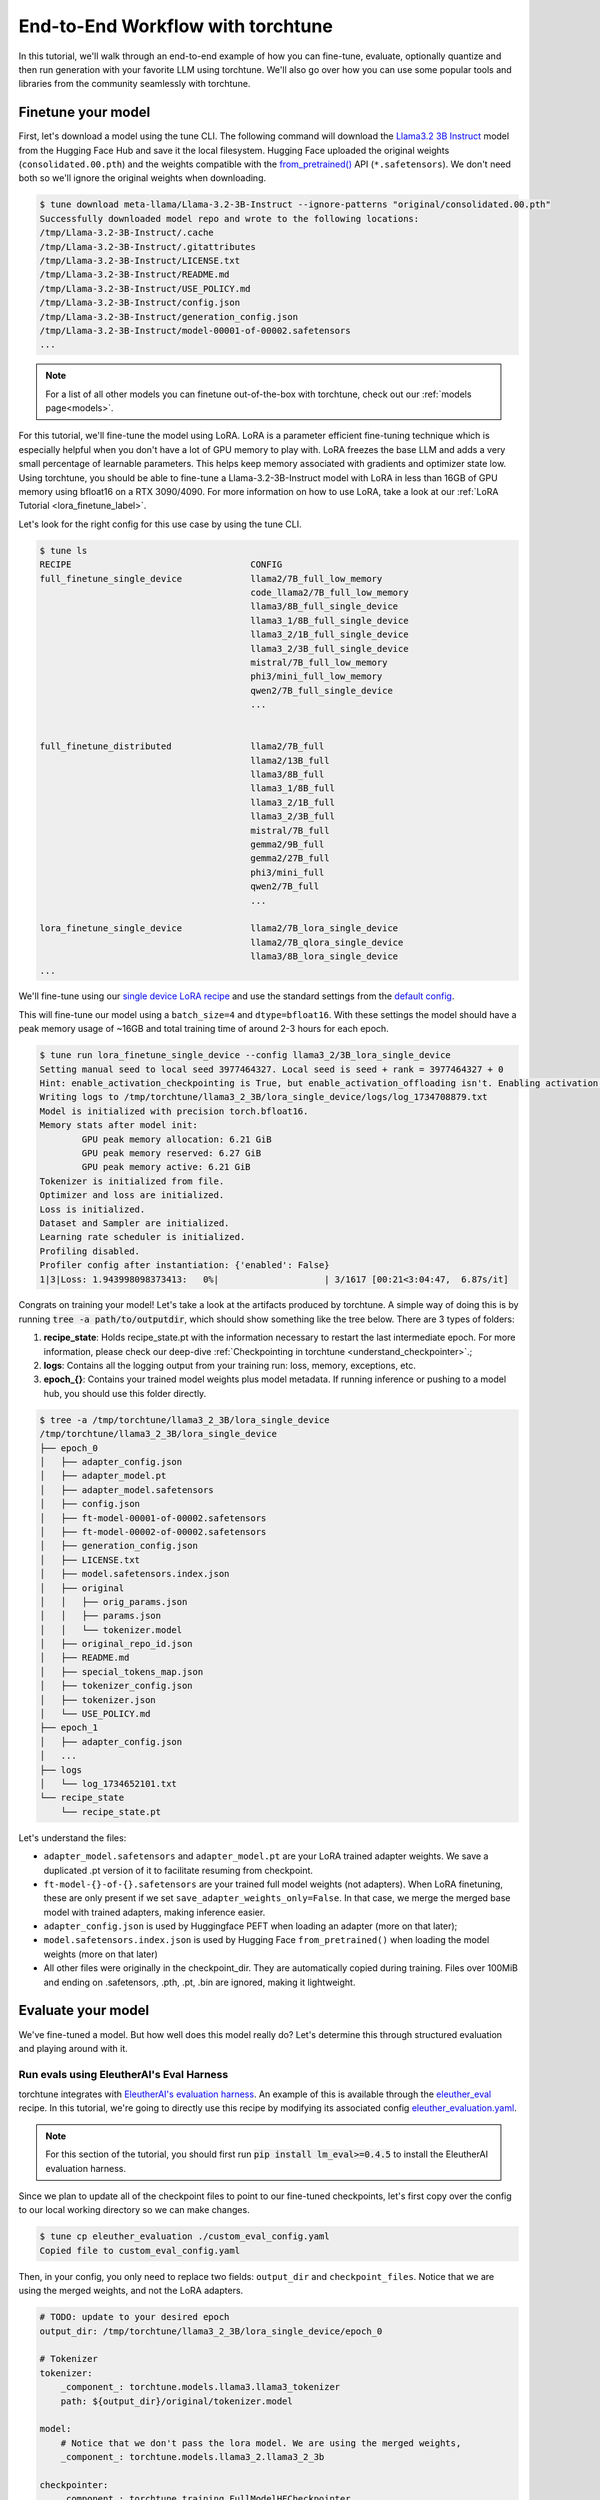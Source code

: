 .. _e2e_flow:

==================================
End-to-End Workflow with torchtune
==================================

In this tutorial, we'll walk through an end-to-end example of how you can fine-tune,
evaluate, optionally quantize and then run generation with your favorite LLM using
torchtune. We'll also go over how you can use some popular tools and libraries
from the community seamlessly with torchtune.

.. grid:: 2

    .. grid-item-card:: :octicon:`mortar-board;1em;` What this tutorial will cover:

      * Different type of recipes available in torchtune beyond fine-tuning
      * End-to-end example connecting all of these recipes
      * Different tools and libraries you can use with torchtune

    .. grid-item-card:: :octicon:`list-unordered;1em;` Prerequisites

      * Be familiar with the :ref:`overview of torchtune<overview_label>`
      * Make sure to :ref:`install torchtune<install_label>`
      * Concepts such as :ref:`configs <config_tutorial_label>` and
        :ref:`checkpoints <understand_checkpointer>`


Finetune your model
-------------------

First, let's download a model using the tune CLI. The following command will download the `Llama3.2 3B Instruct <https://ai.meta.com/blog/llama-3-2-connect-2024-vision-edge-mobile-devices/>`_
model from the Hugging Face Hub and save it the local filesystem. Hugging Face uploaded the original
weights (``consolidated.00.pth``) and the weights compatible with the `from_pretrained() <https://huggingface.co/docs/huggingface_hub/main/en/guides/integrations#frompretrained>`_ API (``*.safetensors``).
We don't need both so we'll ignore the original weights when downloading.

.. code-block:: text

    $ tune download meta-llama/Llama-3.2-3B-Instruct --ignore-patterns "original/consolidated.00.pth"
    Successfully downloaded model repo and wrote to the following locations:
    /tmp/Llama-3.2-3B-Instruct/.cache
    /tmp/Llama-3.2-3B-Instruct/.gitattributes
    /tmp/Llama-3.2-3B-Instruct/LICENSE.txt
    /tmp/Llama-3.2-3B-Instruct/README.md
    /tmp/Llama-3.2-3B-Instruct/USE_POLICY.md
    /tmp/Llama-3.2-3B-Instruct/config.json
    /tmp/Llama-3.2-3B-Instruct/generation_config.json
    /tmp/Llama-3.2-3B-Instruct/model-00001-of-00002.safetensors
    ...

.. note::

    For a list of all other models you can finetune out-of-the-box with torchtune, check out
    our :ref:`models page<models>`.

For this tutorial, we'll fine-tune the model using LoRA. LoRA is a parameter efficient fine-tuning
technique which is especially helpful when you don't have a lot of GPU memory to play with. LoRA
freezes the base LLM and adds a very small percentage of learnable parameters. This helps keep
memory associated with gradients and optimizer state low. Using torchtune, you should be able to
fine-tune a Llama-3.2-3B-Instruct model with LoRA in less than 16GB of GPU memory using bfloat16 on a
RTX 3090/4090. For more information on how to use LoRA, take a look at our
:ref:`LoRA Tutorial <lora_finetune_label>`.

Let's look for the right config for this use case by using the tune CLI.

.. code-block:: text

    $ tune ls
    RECIPE                                  CONFIG
    full_finetune_single_device             llama2/7B_full_low_memory
                                            code_llama2/7B_full_low_memory
                                            llama3/8B_full_single_device
                                            llama3_1/8B_full_single_device
                                            llama3_2/1B_full_single_device
                                            llama3_2/3B_full_single_device
                                            mistral/7B_full_low_memory
                                            phi3/mini_full_low_memory
                                            qwen2/7B_full_single_device
                                            ...


    full_finetune_distributed               llama2/7B_full
                                            llama2/13B_full
                                            llama3/8B_full
                                            llama3_1/8B_full
                                            llama3_2/1B_full
                                            llama3_2/3B_full
                                            mistral/7B_full
                                            gemma2/9B_full
                                            gemma2/27B_full
                                            phi3/mini_full
                                            qwen2/7B_full
                                            ...

    lora_finetune_single_device             llama2/7B_lora_single_device
                                            llama2/7B_qlora_single_device
                                            llama3/8B_lora_single_device
    ...


We'll fine-tune using our
`single device LoRA recipe <https://github.com/pytorch/torchtune/blob/main/recipes/lora_finetune_single_device.py>`_
and use the standard settings from the
`default config <https://github.com/pytorch/torchtune/blob/main/recipes/configs/llama3_2/3B_lora_single_device.yaml>`_.

This will fine-tune our model using a ``batch_size=4`` and ``dtype=bfloat16``. With these settings the model
should have a peak memory usage of ~16GB and total training time of around 2-3 hours for each epoch.

.. code-block:: text

    $ tune run lora_finetune_single_device --config llama3_2/3B_lora_single_device
    Setting manual seed to local seed 3977464327. Local seed is seed + rank = 3977464327 + 0
    Hint: enable_activation_checkpointing is True, but enable_activation_offloading isn't. Enabling activation offloading should reduce memory further.
    Writing logs to /tmp/torchtune/llama3_2_3B/lora_single_device/logs/log_1734708879.txt
    Model is initialized with precision torch.bfloat16.
    Memory stats after model init:
            GPU peak memory allocation: 6.21 GiB
            GPU peak memory reserved: 6.27 GiB
            GPU peak memory active: 6.21 GiB
    Tokenizer is initialized from file.
    Optimizer and loss are initialized.
    Loss is initialized.
    Dataset and Sampler are initialized.
    Learning rate scheduler is initialized.
    Profiling disabled.
    Profiler config after instantiation: {'enabled': False}
    1|3|Loss: 1.943998098373413:   0%|                    | 3/1617 [00:21<3:04:47,  6.87s/it]

Congrats on training your model! Let's take a look at the artifacts produced by torchtune. A simple way of doing this is by running :code:`tree -a path/to/outputdir`, which should show something like the tree below.
There are 3 types of folders:

1) **recipe_state**: Holds recipe_state.pt with the information necessary to restart the last intermediate epoch. For more information, please check our deep-dive :ref:`Checkpointing in torchtune <understand_checkpointer>`.;
2) **logs**: Contains all the logging output from your training run: loss, memory, exceptions, etc.
3) **epoch_{}**: Contains your trained model weights plus model metadata. If running inference or pushing to a model hub, you should use this folder directly.


.. code-block:: text

    $ tree -a /tmp/torchtune/llama3_2_3B/lora_single_device
    /tmp/torchtune/llama3_2_3B/lora_single_device
    ├── epoch_0
    │   ├── adapter_config.json
    │   ├── adapter_model.pt
    │   ├── adapter_model.safetensors
    │   ├── config.json
    │   ├── ft-model-00001-of-00002.safetensors
    │   ├── ft-model-00002-of-00002.safetensors
    │   ├── generation_config.json
    │   ├── LICENSE.txt
    │   ├── model.safetensors.index.json
    │   ├── original
    │   │   ├── orig_params.json
    │   │   ├── params.json
    │   │   └── tokenizer.model
    │   ├── original_repo_id.json
    │   ├── README.md
    │   ├── special_tokens_map.json
    │   ├── tokenizer_config.json
    │   ├── tokenizer.json
    │   └── USE_POLICY.md
    ├── epoch_1
    │   ├── adapter_config.json
    │   ...
    ├── logs
    │   └── log_1734652101.txt
    └── recipe_state
        └── recipe_state.pt

Let's understand the files:

- ``adapter_model.safetensors`` and ``adapter_model.pt`` are your LoRA trained adapter weights. We save a duplicated .pt version of it to facilitate resuming from checkpoint.
- ``ft-model-{}-of-{}.safetensors`` are your trained full model weights (not adapters). When LoRA finetuning, these are only present if we set ``save_adapter_weights_only=False``. In that case, we merge the merged base model with trained adapters, making inference easier.
- ``adapter_config.json`` is used by Huggingface PEFT when loading an adapter (more on that later);
- ``model.safetensors.index.json`` is used by Hugging Face ``from_pretrained()`` when loading the model weights (more on that later)
- All other files were originally in the checkpoint_dir. They are automatically copied during training. Files over 100MiB and ending on .safetensors, .pth, .pt, .bin are ignored, making it lightweight.

Evaluate your model
-------------------

We've fine-tuned a model. But how well does this model really do? Let's determine this through structured evaluation and playing around with it.

.. _eval_harness_label:

Run evals using EleutherAI's Eval Harness
~~~~~~~~~~~~~~~~~~~~~~~~~~~~~~~~~~~~~~~~~~

.. TODO (SalmanMohammadi) ref eval recipe docs

torchtune integrates with
`EleutherAI's evaluation harness <https://github.com/EleutherAI/lm-evaluation-harness>`_.
An example of this is available through the
`eleuther_eval <https://github.com/pytorch/torchtune/blob/main/recipes/eleuther_eval.py>`_ recipe. In this tutorial, we're going to directly use this recipe by
modifying its associated config `eleuther_evaluation.yaml <https://github.com/pytorch/torchtune/blob/main/recipes/configs/eleuther_evaluation.yaml>`_.

.. note::
    For this section of the tutorial, you should first run :code:`pip install lm_eval>=0.4.5`
    to install the EleutherAI evaluation harness.

Since we plan to update all of the checkpoint files to point to our fine-tuned checkpoints,
let's first copy over the config to our local working directory so we can make changes.

.. code-block:: bash

    $ tune cp eleuther_evaluation ./custom_eval_config.yaml
    Copied file to custom_eval_config.yaml

Then, in your config, you only need to replace two fields: ``output_dir`` and ``checkpoint_files``. Notice
that we are using the merged weights, and not the LoRA adapters.

.. code-block:: yaml

    # TODO: update to your desired epoch
    output_dir: /tmp/torchtune/llama3_2_3B/lora_single_device/epoch_0

    # Tokenizer
    tokenizer:
        _component_: torchtune.models.llama3.llama3_tokenizer
        path: ${output_dir}/original/tokenizer.model

    model:
        # Notice that we don't pass the lora model. We are using the merged weights,
        _component_: torchtune.models.llama3_2.llama3_2_3b

    checkpointer:
        _component_: torchtune.training.FullModelHFCheckpointer
        checkpoint_dir: ${output_dir}
        checkpoint_files: [
            ft-model-00001-of-00002.safetensors,
            ft-model-00002-of-00002.safetensors,
        ]
        output_dir: ${output_dir}
        model_type: LLAMA3_2

    ### OTHER PARAMETERS -- NOT RELATED TO THIS CHECKPOINT

    # Environment
    device: cuda
    dtype: bf16
    seed: 1234 # It is not recommended to change this seed, b/c it matches EleutherAI's default seed

    # EleutherAI specific eval args
    tasks: ["truthfulqa_mc2"]
    limit: null
    max_seq_length: 4096
    batch_size: 8
    enable_kv_cache: True

    # Quantization specific args
    quantizer: null

For this tutorial we'll use the `truthfulqa_mc2 <https://github.com/sylinrl/TruthfulQA>`_ task from the harness.

This task measures a model's propensity to be truthful when answering questions and
measures the model's zero-shot accuracy on a question followed by one or more true
responses and one or more false responses

.. code-block:: text

    $ tune run eleuther_eval --config ./custom_eval_config.yaml
    [evaluator.py:324] Running loglikelihood requests
    ...

Generate some output
~~~~~~~~~~~~~~~~~~~~

We've run some evaluations and the model seems to be doing well. But does it really
generate meaningful text for the prompts you care about? Let's find out!

For this, we'll use the
`generate recipe <https://github.com/pytorch/torchtune/blob/main/recipes/generate.py>`_
and the associated
`config <https://github.com/pytorch/torchtune/blob/main/recipes/configs/generation.yaml>`_.

Let's first copy over the config to our local working directory so we can make changes.

.. code-block:: text

    $ tune cp generation ./custom_generation_config.yaml
    Copied file to custom_generation_config.yaml

Let's modify ``custom_generation_config.yaml`` to include the following changes. Again, you only need
 to replace two fields: ``output_dir`` and ``checkpoint_files``

.. code-block:: yaml

    output_dir: /tmp/torchtune/llama3_2_3B/lora_single_device/epoch_0

    # Tokenizer
    tokenizer:
        _component_: torchtune.models.llama3.llama3_tokenizer
        path: ${output_dir}/original/tokenizer.model
        prompt_template: null

    model:
        # Notice that we don't pass the lora model. We are using the merged weights,
        _component_: torchtune.models.llama3_2.llama3_2_3b

    checkpointer:
        _component_: torchtune.training.FullModelHFCheckpointer
        checkpoint_dir: ${output_dir}
        checkpoint_files: [
            ft-model-00001-of-00002.safetensors,
            ft-model-00002-of-00002.safetensors,
        ]
        output_dir: ${output_dir}
        model_type: LLAMA3_2

    ### OTHER PARAMETERS -- NOT RELATED TO THIS CHECKPOINT

    device: cuda
    dtype: bf16

    seed: 1234

    # Generation arguments; defaults taken from gpt-fast
    prompt:
    system: null
    user: "Tell me a joke. "
    max_new_tokens: 300
    temperature: 0.6 # 0.8 and 0.6 are popular values to try
    top_k: 300

    enable_kv_cache: True

    quantizer: null

Once the config is updated, let's kick off generation! We'll use the
default settings for sampling with ``top_k=300`` and a
``temperature=0.8``. These parameters control how the probabilities for
sampling are computed. We recommend inspecting the model with these before playing around with
these parameters.

.. code-block:: text

    $ tune run generate --config ./custom_generation_config.yaml prompt="tell me a joke. "
    Tell me a joke. Here's a joke for you:

    What do you call a fake noodle?

    An impasta!

Introduce some quantization
~~~~~~~~~~~~~~~~~~~~~~~~~~~

We rely on `torchao <https://github.com/pytorch-labs/ao>`_ for `post-training quantization <https://github.com/pytorch/ao/tree/main/torchao/quantization#quantization>`_.
To quantize the fine-tuned model after installing torchao we can run the following command::

  # we also support `int8_weight_only()` and `int8_dynamic_activation_int8_weight()`, see
  # https://github.com/pytorch/ao/tree/main/torchao/quantization#other-available-quantization-techniques
  # for a full list of techniques that we support
  from torchao.quantization.quant_api import quantize_, int4_weight_only
  quantize_(model, int4_weight_only())

After quantization, we rely on torch.compile for speedups. For more details, please see `this example usage <https://github.com/pytorch/ao/blob/main/torchao/quantization/README.md#quantization-flow-example>`_.

torchao also provides `this table <https://github.com/pytorch/ao#inference>`_ listing performance and accuracy results for ``llama2`` and ``llama3``.

For Llama models, you can run generation directly in torchao on the quantized model using their ``generate.py`` script as
discussed in `this readme <https://github.com/pytorch/ao/tree/main/torchao/_models/llama>`_. This way you can compare your own results
to those in the previously-linked table.

Use your model in the wild
--------------------------

Let's say we're happy with how our model is performing at this point - we want to do something with it! Productionize for serving, publish on the Hugging Face Hub, etc.
As we mentioned above, one of the benefits of handling of the checkpoint conversion is that you can directly work with standard formats. This helps
with interoperability with other libraries since torchtune doesn't add yet another format to the mix.

Use with Hugging Face ``from_pretrained()``
~~~~~~~~~~~~~~~~~~~~~~~~~~~~~~~~~~~~~~~~~~~~

**Case 1: Hugging Face using base model + trained adapters**

Here we load the base model from Hugging Face model hub. Then we load the adapters on top of it using `PeftModel <https://huggingface.co/docs/peft/v0.6.1/en/package_reference/peft_model>`_.
It will look for the files ``adapter_model.safetensors`` for the weights and ``adapter_config.json`` for where to insert them.

.. code-block:: python

    from peft import PeftModel
    from transformers import AutoModelForCausalLM, AutoTokenizer

    #TODO: update it to your chosen epoch
    trained_model_path = "/tmp/torchtune/llama3_2_3B/lora_single_device/epoch_0"

    # Define the model and adapter paths
    original_model_name = "meta-llama/Llama-3.2-1B-Instruct"

    model = AutoModelForCausalLM.from_pretrained(original_model_name)

    # huggingface will look for adapter_model.safetensors and adapter_config.json
    peft_model = PeftModel.from_pretrained(model, trained_model_path)

    # Load the tokenizer
    tokenizer = AutoTokenizer.from_pretrained(original_model_name)

    # Function to generate text
    def generate_text(model, tokenizer, prompt, max_length=50):
        inputs = tokenizer(prompt, return_tensors="pt")
        outputs = model.generate(**inputs, max_length=max_length)
        return tokenizer.decode(outputs[0], skip_special_tokens=True)

    prompt = "tell me a joke: '"
    print("Base model output:", generate_text(peft_model, tokenizer, prompt))

**Case 2: Hugging Face using merged weights**

In this case, Hugging Face will check in ``model.safetensors.index.json`` for which files it should load.

.. code-block:: python

    from transformers import AutoModelForCausalLM, AutoTokenizer

    #TODO: update it to your chosen epoch
    trained_model_path = "/tmp/torchtune/llama3_2_3B/lora_single_device/epoch_0"

    model = AutoModelForCausalLM.from_pretrained(
        pretrained_model_name_or_path=trained_model_path,
    )

    # Load the tokenizer
    tokenizer = AutoTokenizer.from_pretrained(trained_model_path, safetensors=True)


    # Function to generate text
    def generate_text(model, tokenizer, prompt, max_length=50):
        inputs = tokenizer(prompt, return_tensors="pt")
        outputs = model.generate(**inputs, max_length=max_length)
        return tokenizer.decode(outputs[0], skip_special_tokens=True)


    prompt = "Complete the sentence: 'Once upon a time...'"
    print("Base model output:", generate_text(model, tokenizer, prompt))

Use with vLLM
~~~~~~~~~~~~~

`vLLM <https://docs.vllm.ai/en/latest/>`_ is a fast and easy-to-use library for LLM inference and serving. They include a lot of awesome features like
state-of-the-art serving throughput, continuous batching of incoming requests, quantization, and speculative decoding.

The library will load any .safetensors file. Since here we mixed both the full model weights and adapter weights, we have to delete the
adapter weights to succesfully load it.

.. code-block:: bash

    rm /tmp/torchtune/llama3_2_3B/lora_single_device/base_model/adapter_model.safetensors

Now we can run the following script:

.. code-block:: python

    from vllm import LLM, SamplingParams

    def print_outputs(outputs):
        for output in outputs:
            prompt = output.prompt
            generated_text = output.outputs[0].text
            print(f"Prompt: {prompt!r}, Generated text: {generated_text!r}")
        print("-" * 80)

    #TODO: update it to your chosen epoch
    llm = LLM(
        model="/tmp/torchtune/llama3_2_3B/lora_single_device/epoch_0",
        load_format="safetensors",
        kv_cache_dtype="auto",
    )
    sampling_params = SamplingParams(max_tokens=16, temperature=0.5)

    conversation = [
        {"role": "system", "content": "You are a helpful assistant"},
        {"role": "user", "content": "Hello"},
        {"role": "assistant", "content": "Hello! How can I assist you today?"},
        {
            "role": "user",
            "content": "Write an essay about the importance of higher education.",
        },
    ]
    outputs = llm.chat(conversation, sampling_params=sampling_params, use_tqdm=False)
    print_outputs(outputs)

Upload your model to the Hugging Face Hub
~~~~~~~~~~~~~~~~~~~~~~~~~~~~~~~~~~~~~~~~~~

Your new model is working great and you want to share it with the world. The easiest way to do this
is utilizing the `huggingface_hub <https://huggingface.co/docs/huggingface_hub/guides/upload>`_.

.. code-block:: python

    import huggingface_hub
    api = huggingface_hub.HfApi()

    #TODO: update it to your chosen epoch
    trained_model_path = "/tmp/torchtune/llama3_2_3B/lora_single_device/epoch_0"

    username = huggingface_hub.whoami()["name"]
    repo_name = "my-model-trained-with-torchtune"

    # if the repo doesn't exist
    repo_id = huggingface_hub.create_repo(repo_name).repo_id

    # if it already exists
    repo_id = f"{username}/{repo_name}"

    api.upload_folder(
        folder_path=trained_model_path,
        repo_id=repo_id,
        repo_type="model",
        create_pr=False
    )

If you prefer, you can also try the cli version `huggingface-cli upload <https://huggingface.co/docs/huggingface_hub/en/guides/cli#huggingface-cli-upload>`_.

|

Hopefully this tutorial gave you some insights into how you can use torchtune for
your own workflows. Happy Tuning!
